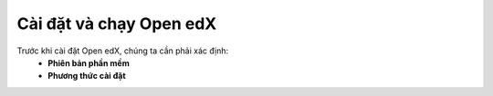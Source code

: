 Cài đặt và chạy Open edX
========================

Trước khi cài đặt Open edX, chúng ta cần phải xác định:
  * **Phiên bản phần mềm**
  * **Phương thức cài đặt**

